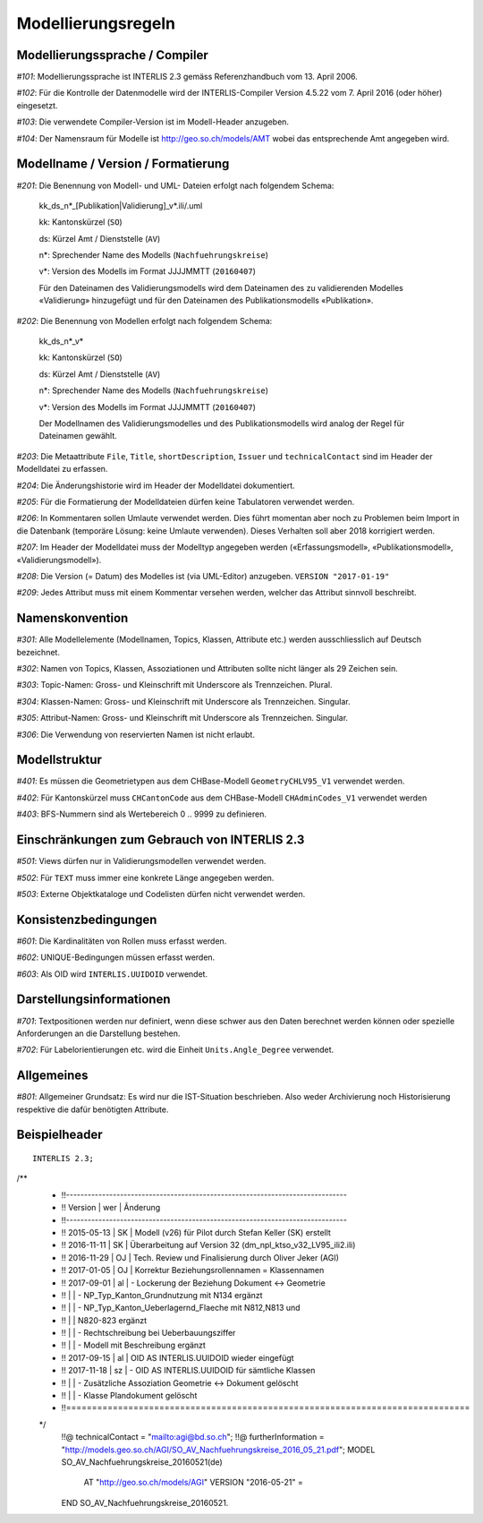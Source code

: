 Modellierungsregeln
===================

Modellierungssprache / Compiler
-------------------------------

*#101*: Modellierungssprache ist INTERLIS 2.3 gemäss Referenzhandbuch vom 13. April 2006.

*#102*: Für die Kontrolle der Datenmodelle wird der INTERLIS-Compiler Version 4.5.22 vom 7. April 2016 (oder höher) eingesetzt.

*#103*: Die verwendete Compiler-Version ist im Modell-Header anzugeben.

*#104*: Der Namensraum für Modelle ist http://geo.so.ch/models/AMT wobei das entsprechende Amt angegeben wird.


Modellname / Version / Formatierung
-----------------------------------

*#201*: Die Benennung von Modell- und UML- Dateien erfolgt nach folgendem Schema:

  kk_ds_n*_[Publikation|Validierung]_v*.ili/.uml

  kk: Kantonskürzel (``SO``)

  ds: Kürzel Amt / Dienststelle (``AV``)

  n*: Sprechender Name des Modells (``Nachfuehrungskreise``)

  v*: Version des Modells im Format JJJJMMTT (``20160407``)

  Für den Dateinamen des Validierungsmodells wird dem Dateinamen des zu validierenden Modelles «Validierung» hinzugefügt und für den Dateinamen des Publikationsmodells «Publikation».


*#202*: Die Benennung von Modellen erfolgt nach folgendem Schema:

  kk_ds_n*_v*

  kk: Kantonskürzel (``SO``)

  ds: Kürzel Amt / Dienststelle (``AV``)

  n*: Sprechender Name des Modells (``Nachfuehrungskreise``)

  v*: Version des Modells im Format JJJJMMTT (``20160407``)

  Der Modellnamen des Validierungsmodelles und des Publikationsmodells wird analog der Regel für Dateinamen gewählt.

*#203*: Die Metaattribute ``File``, ``Title``, ``shortDescription``, ``Issuer`` und ``technicalContact`` sind im Header der Modelldatei zu erfassen.

*#204*: Die Änderungshistorie wird im Header der Modelldatei dokumentiert.

*#205*: Für die Formatierung der Modelldateien dürfen keine Tabulatoren verwendet werden.

*#206*: In Kommentaren sollen Umlaute verwendet werden. Dies führt momentan aber noch zu Problemen beim Import in die Datenbank (temporäre Lösung: keine Umlaute verwenden). Dieses Verhalten soll aber 2018 korrigiert werden.

*#207*: Im Header der Modelldatei muss der Modelltyp angegeben werden («Erfassungsmodell», «Publikationsmodell», «Validierungsmodell»). 

*#208*: Die Version (= Datum) des Modelles ist (via UML-Editor) anzugeben. ``VERSION "2017-01-19"``

*#209*: Jedes Attribut muss mit einem Kommentar versehen werden, welcher das Attribut sinnvoll beschreibt.

Namenskonvention
----------------

*#301*: Alle Modellelemente (Modellnamen, Topics, Klassen, Attribute etc.) werden ausschliesslich auf Deutsch bezeichnet.

*#302*: Namen von Topics, Klassen, Assoziationen und Attributen sollte nicht länger als 29 Zeichen sein.

*#303*: Topic-Namen: Gross- und Kleinschrift mit Underscore als Trennzeichen. Plural.

*#304*: Klassen-Namen: Gross- und Kleinschrift mit Underscore als Trennzeichen. Singular.

*#305*: Attribut-Namen: Gross- und Kleinschrift mit Underscore als Trennzeichen. Singular.

*#306*: Die Verwendung von reservierten Namen ist nicht erlaubt.

Modellstruktur
--------------

*#401*: Es müssen die Geometrietypen aus dem CHBase-Modell ``GeometryCHLV95_V1`` verwendet werden.

*#402*: Für Kantonskürzel muss ``CHCantonCode`` aus dem CHBase-Modell ``CHAdminCodes_V1`` verwendet werden

*#403*: BFS-Nummern sind als Wertebereich 0 .. 9999 zu definieren.

Einschränkungen zum Gebrauch von INTERLIS 2.3
---------------------------------------------

*#501*: Views dürfen nur in Validierungsmodellen verwendet werden.

*#502*: Für ``TEXT`` muss immer eine konkrete Länge angegeben werden.

*#503*: Externe Objektkataloge und Codelisten dürfen nicht verwendet werden.

Konsistenzbedingungen
---------------------

*#601*: Die Kardinalitäten von Rollen muss erfasst werden.

*#602*: UNIQUE-Bedingungen müssen erfasst werden.

*#603*: Als OID wird ``INTERLIS.UUIDOID`` verwendet.

Darstellungsinformationen
-------------------------

*#701*: Textpositionen werden nur definiert, wenn diese schwer aus den Daten berechnet werden können oder spezielle Anforderungen an die Darstellung bestehen.

*#702*: Für Labelorientierungen etc. wird die Einheit ``Units.Angle_Degree`` verwendet.

Allgemeines
--------------

*#801*: Allgemeiner Grundsatz: Es wird nur die IST-Situation beschrieben. Also weder Archivierung noch Historisierung respektive die dafür benötigten Attribute.



Beispielheader
--------------

::

  INTERLIS 2.3; 
/**  
 * !!------------------------------------------------------------------------------
 * !! Version    | wer | Ãnderung 
 * !!------------------------------------------------------------------------------
 * !! 2015-05-13 | SK  | Modell (v26) für Pilot durch Stefan Keller (SK) erstellt 
 * !! 2016-11-11 | SK  | Überarbeitung auf Version 32 (dm_npl_ktso_v32_LV95_ili2.ili)
 * !! 2016-11-29 | OJ  | Tech. Review und Finalisierung durch Oliver Jeker (AGI)
 * !! 2017-01-05 | OJ  | Korrektur Beziehungsrollennamen = Klassennamen
 * !! 2017-09-01 | al  | - Lockerung der Beziehung Dokument <-> Geometrie
 * !!            |     | - NP_Typ_Kanton_Grundnutzung mit N134 ergänzt
 * !!            |     | - NP_Typ_Kanton_Ueberlagernd_Flaeche mit N812,N813 und
 * !!            |     |   N820-823 ergänzt
 * !!            |     | - Rechtschreibung bei Ueberbauungsziffer
 * !!            |     | - Modell mit Beschreibung ergänzt
 * !! 2017-09-15 | al  | OID AS INTERLIS.UUIDOID wieder eingefügt
 * !! 2017-11-18 | sz  | - OID AS INTERLIS.UUIDOID für sämtliche Klassen
 * !!            |     | - Zusätzliche Assoziation Geometrie <-> Dokument gelöscht
 * !!            |     | - Klasse Plandokument gelöscht
 * !!==============================================================================
 */
  !!@ technicalContact = "mailto:agi@bd.so.ch"; 
  !!@ furtherInformation = "http://models.geo.so.ch/AGI/SO_AV_Nachfuehrungskreise_2016_05_21.pdf"; 
  MODEL SO_AV_Nachfuehrungskreise_20160521(de) 
    AT "http://geo.so.ch/models/AGI" 
    VERSION "2016-05-21" = 

  END SO_AV_Nachfuehrungskreise_20160521.
